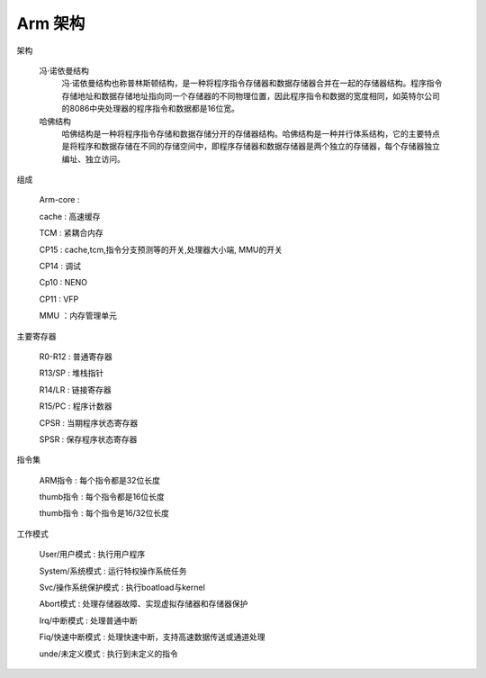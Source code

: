 ===========================================================
Arm 架构
===========================================================

架构

    冯·诺依曼结构
        冯·诺依曼结构也称普林斯顿结构，是一种将程序指令存储器和数据存储器合并在一起的存储器结构。程序指令存储地址和数据存储地址指向同一个存储器的不同物理位置，因此程序指令和数据的宽度相同，如英特尔公司的8086中央处理器的程序指令和数据都是16位宽。

    哈佛结构
        哈佛结构是一种将程序指令存储和数据存储分开的存储器结构。哈佛结构是一种并行体系结构，它的主要特点是将程序和数据存储在不同的存储空间中，即程序存储器和数据存储器是两个独立的存储器，每个存储器独立编址、独立访问。

组成

    Arm-core    :

    cache       : 高速缓存

    TCM         : 紧耦合内存

    CP15        : cache,tcm,指令分支预测等的开关,处理器大小端, MMU的开关

    CP14        : 调试

    Cp10        : NENO

    CP11        : VFP

    MMU         ：内存管理单元


主要寄存器

    R0-R12  : 普通寄存器

    R13/SP  : 堆栈指针

    R14/LR  : 链接寄存器

    R15/PC  : 程序计数器

    CPSR    : 当期程序状态寄存器

    SPSR    : 保存程序状态寄存器

指令集

    ARM指令   : 每个指令都是32位长度

    thumb指令 : 每个指令都是16位长度

    thumb指令 : 每个指令是16/32位长度

工作模式

    User/用户模式 : 执行用户程序

    System/系统模式 : 运行特权操作系统任务

    Svc/操作系统保护模式 : 执行boatload与kernel

    Abort模式 : 处理存储器故障、实现虚拟存储器和存储器保护

    Irq/中断模式 : 处理普通中断

    Fiq/快速中断模式 : 处理快速中断，支持高速数据传送或通道处理

    unde/未定义模式 : 执行到未定义的指令
